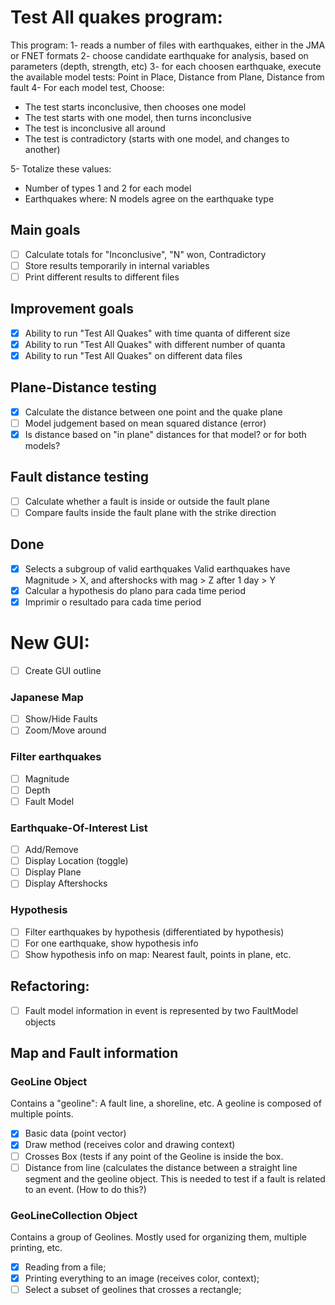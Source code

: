 * Test All quakes program:
  This program:
  1- reads a number of files with earthquakes, either in the JMA or FNET formats
  2- choose candidate earthquake for analysis, based on parameters (depth, strength, etc)
  3- for each choosen earthquake, execute the available model tests:
     Point in Place, Distance from Plane, Distance from fault
  4- For each model test, Choose:
     - The test starts inconclusive, then chooses one model
     - The test starts with one model, then turns inconclusive
     - The test is inconclusive all around
     - The test is contradictory (starts with one model, and changes to another)
  5- Totalize these values:
     - Number of types 1 and 2 for each model
     - Earthquakes where: N models agree on the earthquake type

** Main goals
   - [ ] Calculate totals for "Inconclusive", "N" won, Contradictory
   - [ ] Store results temporarily in internal variables
   - [ ] Print different results to different files

** Improvement goals
   - [X] Ability to run "Test All Quakes" with time quanta of different size
   - [X] Ability to run "Test All Quakes" with different number of quanta
   - [X] Ability to run "Test All Quakes" on different data files

** Plane-Distance testing
   - [X] Calculate the distance between one point and the quake plane
   - [ ] Model judgement based on mean squared distance (error)
   - [X] Is distance based on "in plane" distances for that model? or for both models?

** Fault distance testing
   - [ ] Calculate whether a fault is inside or outside the fault plane
   - [ ] Compare faults inside the fault plane with the strike direction

** Done
- [X] Selects a subgroup of valid earthquakes
  Valid earthquakes have Magnitude > X, and aftershocks with mag > Z after 1 day > Y
- [X] Calcular a hypothesis do plano para cada time period
- [X] Imprimir o resultado para cada time period

* New GUI:
- [ ] Create GUI outline

*** Japanese Map
    - [ ] Show/Hide Faults
    - [ ] Zoom/Move around
*** Filter earthquakes 
    - [ ] Magnitude
    - [ ] Depth
    - [ ] Fault Model
*** Earthquake-Of-Interest List
    - [ ] Add/Remove
    - [ ] Display Location (toggle)
    - [ ] Display Plane
    - [ ] Display Aftershocks

*** Hypothesis
    - [ ] Filter earthquakes by hypothesis (differentiated by hypothesis)
    - [ ] For one earthquake, show hypothesis info
    - [ ] Show hypothesis info on map: Nearest fault, points in plane, etc.

** Refactoring:
- [ ] Fault model information in event is represented by two FaultModel objects

** Map and Fault information
*** GeoLine Object
    Contains a "geoline": A fault line, a shoreline, etc. A geoline is
    composed of multiple points.
    - [X] Basic data (point vector)
    - [X] Draw method (receives color and drawing context)
    - [ ] Crosses Box (tests if any point of the Geoline is inside the
      box.
    - [ ] Distance from line (calculates the distance between a
      straight line segment and the geoline object. This is needed to
      test if a fault is related to an event. (How to do this?)

*** GeoLineCollection Object
    Contains a group of Geolines. Mostly used for organizing them,
    multiple printing, etc.
    - [X] Reading from a file;
    - [X] Printing everything to an image (receives color, context);
    - [ ] Select a subset of geolines that crosses a rectangle;


    
